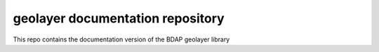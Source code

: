 geolayer documentation repository
=================================

.. image:: ./logo/geolayer_black_white_1024.png

This repo contains the documentation version of the BDAP geolayer library